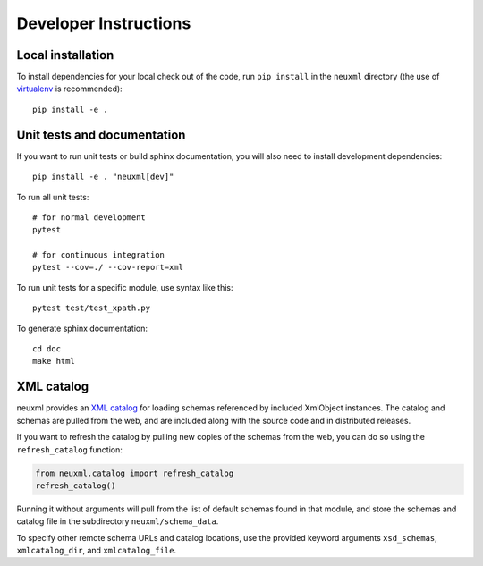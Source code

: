 Developer Instructions
======================

Local installation
------------------

To install dependencies for your local check out of the code, run ``pip install``
in the ``neuxml`` directory (the use of `virtualenv`_ is recommended)::

    pip install -e .

.. _virtualenv: http://www.virtualenv.org/en/latest/


Unit tests and documentation
----------------------------

If you want to run unit tests or build sphinx documentation, you will also
need to install development dependencies::

    pip install -e . "neuxml[dev]"

To run all unit tests::

    # for normal development
    pytest

    # for continuous integration
    pytest --cov=./ --cov-report=xml

To run unit tests for a specific module, use syntax like this::

    pytest test/test_xpath.py

To generate sphinx documentation::

    cd doc
    make html

XML catalog
-----------

neuxml provides an `XML catalog <http://lxml.de/resolvers.html#xml-catalogs>`_
for loading schemas referenced by included XmlObject instances. 
The catalog and schemas are pulled from the web, and are included along
with the source code and in distributed releases. 

If you want to refresh the catalog by pulling new copies of the schemas
from the web, you can do so using the ``refresh_catalog`` function:

.. code-block:: python

    from neuxml.catalog import refresh_catalog
    refresh_catalog()

Running it without arguments will pull from the list of default schemas found
in that module, and store the schemas and catalog file in the subdirectory
``neuxml/schema_data``.

To specify other remote schema URLs and catalog locations, use the provided
keyword arguments ``xsd_schemas``, ``xmlcatalog_dir``, and ``xmlcatalog_file``.
